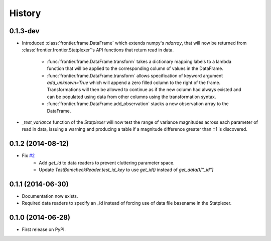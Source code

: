 History
=======

0.1.3-dev
---------

* Introduced :class:`frontier.frame.DataFrame` which extends numpy's `ndarray`,
  that will now be returned from :class:`frontier.frontier.Statplexer`'s API
  functions that return read in data.
    * :func:`frontier.frame.DataFrame.transform` takes a dictionary mapping
      labels to a lambda function that will be applied to the corresponding
      column of values in the DataFrame.
    * :func:`frontier.frame.DataFrame.transform` allows specification of keyword
      argument `add_unknown=True` which will append a zero filled column to the
      right of the frame. Transformations will then be allowed to continue as if
      the new column had always existed and can be populated using data from other
      columns using the transformation syntax.
    * :func:`frontier.frame.DataFrame.add_observation` stacks a new observation
      array to the DataFrame.
* `_test_variance` function of the `Statplexer` will now test the range of variance
  magnitudes across each parameter of read in data, issuing a warning and producing
  a table if a magnitude difference greater than ±1 is discovered.

0.1.2 (2014-08-12)
---------------------

* Fix `#2 <https://github.com/SamStudio8/frontier/issues/2>`_
    * Add `get_id` to data readers to prevent cluttering parameter space.
    * Update `TestBamcheckReader.test_id_key` to use `get_id()` instead of `get_data()["_id"]`

0.1.1 (2014-06-30)
---------------------

* Documentation now exists.
* Required data readers to specify an _id instead of forcing use of data file basename in the Statplexer.

0.1.0 (2014-06-28)
---------------------

* First release on PyPI.
